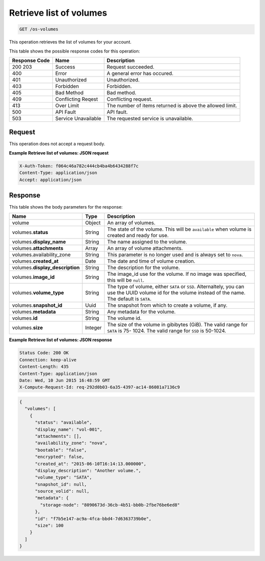 .. _get-retrieve-list-of-volumes-os-volumes:

Retrieve list of volumes
^^^^^^^^^^^^^^^^^^^^^^^^^^^^^^^^^^^^^^^^^^^^^^^^^^^^^^^^^^^^^^^^^^^^^^^^^^^^^^^^

.. code::

    GET /os-volumes

This operation retrieves the list of volumes for your account.



This table shows the possible response codes for this operation:


+--------------------------+-------------------------+-------------------------+
|Response Code             |Name                     |Description              |
+==========================+=========================+=========================+
|200 203                   |Success                  |Request succeeded.       |
+--------------------------+-------------------------+-------------------------+
|400                       |Error                    |A general error has      |
|                          |                         |occured.                 |
+--------------------------+-------------------------+-------------------------+
|401                       |Unauthorized             |Unauthorized.            |
+--------------------------+-------------------------+-------------------------+
|403                       |Forbidden                |Forbidden.               |
+--------------------------+-------------------------+-------------------------+
|405                       |Bad Method               |Bad method.              |
+--------------------------+-------------------------+-------------------------+
|409                       |Conflicting Reqest       |Conflicting request.     |
+--------------------------+-------------------------+-------------------------+
|413                       |Over Limit               |The number of items      |
|                          |                         |returned is above the    |
|                          |                         |allowed limit.           |
+--------------------------+-------------------------+-------------------------+
|500                       |API Fault                |API fault.               |
+--------------------------+-------------------------+-------------------------+
|503                       |Service Unavailable      |The requested service is |
|                          |                         |unavailable.             |
+--------------------------+-------------------------+-------------------------+


Request
""""""""""""""""

This operation does not accept a request body.

**Example Retrieve list of volumes: JSON request**


.. code::

   X-Auth-Token: f064c46a782c444cb4ba4b6434288f7c
   Content-Type: application/json
   Accept: application/json

Response
""""""""""""""""

This table shows the body parameters for the response:

+-------------------------------------+--------------------+-------------------+
|Name                                 |Type                |Description        |
+=====================================+====================+===================+
|volume                               |Object              |An array of        |
|                                     |                    |volumes.           |
+-------------------------------------+--------------------+-------------------+
|volumes.\ **status**                 |String              |The state of the   |
|                                     |                    |volume. This will  |
|                                     |                    |be ``available``   |
|                                     |                    |when volume is     |
|                                     |                    |created and ready  |
|                                     |                    |for use.           |
+-------------------------------------+--------------------+-------------------+
|volumes.\ **display_name**           |String              |The name assigned  |
|                                     |                    |to the volume.     |
+-------------------------------------+--------------------+-------------------+
|volumes.\ **attachments**            |Array               |An array of volume |
|                                     |                    |attachments.       |
+-------------------------------------+--------------------+-------------------+
|volumes.availability_zone            |String              |This parameter is  |
|                                     |                    |no longer used and |
|                                     |                    |is always set to   |
|                                     |                    |``nova``.          |
+-------------------------------------+--------------------+-------------------+
|volumes.\ **created_at**             |Date                |The date and time  |
|                                     |                    |of volume creation.|
+-------------------------------------+--------------------+-------------------+
|volumes.\ **display_description**    |String              |The description    |
|                                     |                    |for the volume.    |
+-------------------------------------+--------------------+-------------------+
|volumes.\ **image_id**               |String              |The image_id use   |
|                                     |                    |for the volume. If |
|                                     |                    |no image was       |
|                                     |                    |specified, this    |
|                                     |                    |will be ``null``.  |
+-------------------------------------+--------------------+-------------------+
|volumes.\ **volume_type**            |String              |The type of        |
|                                     |                    |volume, either     |
|                                     |                    |``SATA`` or        |
|                                     |                    |``SSD``.           |
|                                     |                    |Alternaltely, you  |
|                                     |                    |can use the UUID   |
|                                     |                    |volume id for the  |
|                                     |                    |volume instead of  |
|                                     |                    |the name. The      |
|                                     |                    |default is         |
|                                     |                    |``SATA``.          |
+-------------------------------------+--------------------+-------------------+
|volumes.\ **snapshot_id**            |Uuid                |The snapshot from  |
|                                     |                    |which to create a  |
|                                     |                    |volume, if any.    |
+-------------------------------------+--------------------+-------------------+
|volumes.\ **metadata**               |String              |Any metadata for   |
|                                     |                    |the volume.        |
+-------------------------------------+--------------------+-------------------+
|volumes.\ **id**                     |String              |The volume id.     |
+-------------------------------------+--------------------+-------------------+
|volumes.\ **size**                   |Integer             |The size of the    |
|                                     |                    |volume in          |
|                                     |                    |gibibytes (GiB).   |
|                                     |                    |The valid range    |
|                                     |                    |for ``SATA`` is 75-|
|                                     |                    |1024. The valid    |
|                                     |                    |range for ``SSD``  |
|                                     |                    |is 50-1024.        |
+-------------------------------------+--------------------+-------------------+


**Example Retrieve list of volumes: JSON response**


.. code::

       Status Code: 200 OK
       Connection: keep-alive
       Content-Length: 435
       Content-Type: application/json
       Date: Wed, 10 Jun 2015 16:48:59 GMT
       X-Compute-Request-Id: req-292d0b03-6a35-4397-ac14-86081a7136c9


.. code::

   {
     "volumes": [
       {
         "status": "available",
         "display_name": "vol-001",
         "attachments": [],
         "availability_zone": "nova",
         "bootable": "false",
         "encrypted": false,
         "created_at": "2015-06-10T16:14:13.000000",
         "display_description": "Another volume.",
         "volume_type": "SATA",
         "snapshot_id": null,
         "source_volid": null,
         "metadata": {
           "storage-node": "8090673d-36cb-4b51-bb0b-2fbe76be6ed8"
         },
         "id": "f7b5e147-ac9a-4fca-bbd4-7d6363739b0e",
         "size": 100
       }
     ]
   }




